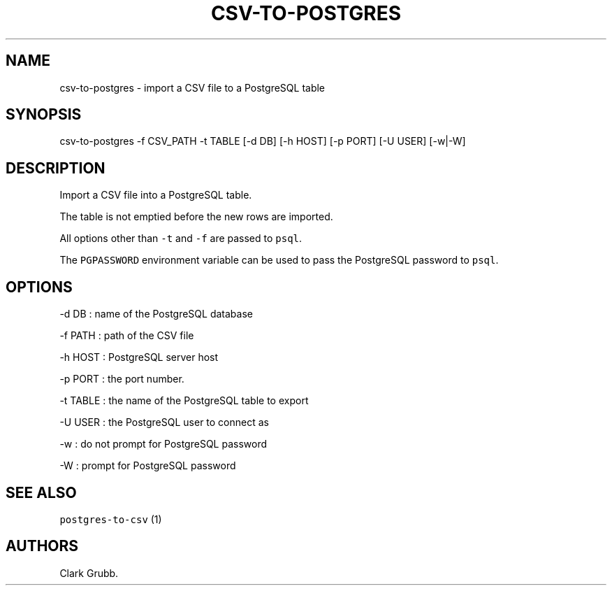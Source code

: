 .TH CSV-TO-POSTGRES 1 "March 21, 2015" 
.SH NAME
.PP
csv-to-postgres - import a CSV file to a PostgreSQL table
.SH SYNOPSIS
.PP
csv-to-postgres -f CSV_PATH -t TABLE [-d DB] [-h HOST] [-p PORT] [-U
USER] [-w|-W]
.SH DESCRIPTION
.PP
Import a CSV file into a PostgreSQL table.
.PP
The table is not emptied before the new rows are imported.
.PP
All options other than \f[C]-t\f[] and \f[C]-f\f[] are passed to
\f[C]psql\f[].
.PP
The \f[C]PGPASSWORD\f[] environment variable can be used to pass the
PostgreSQL password to \f[C]psql\f[].
.SH OPTIONS
.PP
-d DB : name of the PostgreSQL database
.PP
-f PATH : path of the CSV file
.PP
-h HOST : PostgreSQL server host
.PP
-p PORT : the port number.
.PP
-t TABLE : the name of the PostgreSQL table to export
.PP
-U USER : the PostgreSQL user to connect as
.PP
-w : do not prompt for PostgreSQL password
.PP
-W : prompt for PostgreSQL password
.SH SEE ALSO
.PP
\f[C]postgres-to-csv\f[] (1)
.SH AUTHORS
Clark Grubb.
